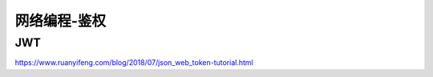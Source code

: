 网络编程-鉴权
=====================================


JWT
--------------------
https://www.ruanyifeng.com/blog/2018/07/json_web_token-tutorial.html
